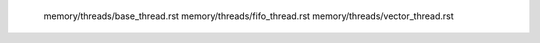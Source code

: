   memory/threads/base_thread.rst
   memory/threads/fifo_thread.rst
   memory/threads/vector_thread.rst
